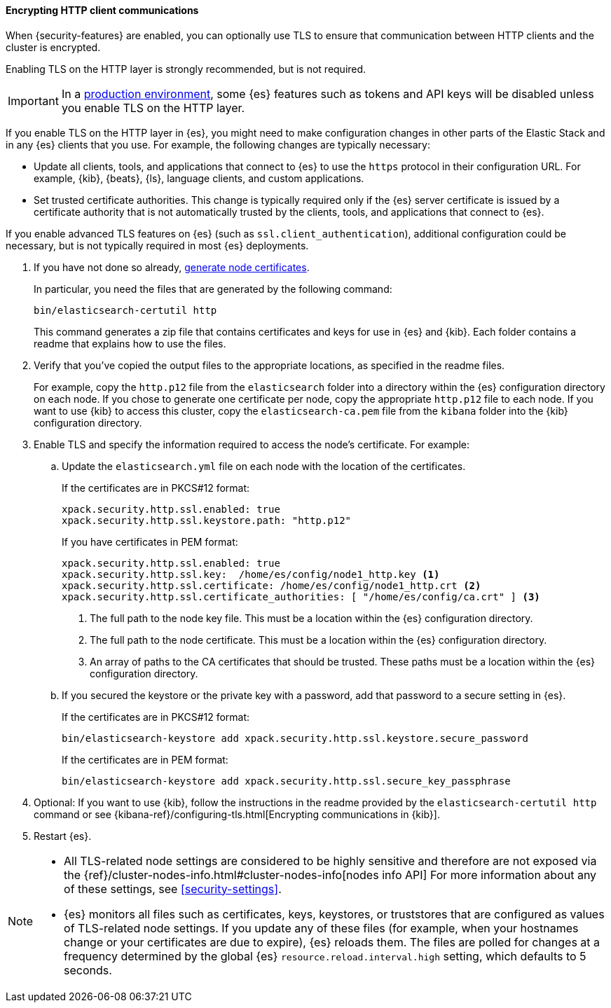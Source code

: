 [role="xpack"]
[[tls-http]]
==== Encrypting HTTP client communications

When {security-features} are enabled, you can optionally use TLS to ensure that
communication between HTTP clients and the cluster is encrypted.

Enabling TLS on the HTTP layer is strongly recommended, but is not required.

IMPORTANT: In a <<dev-vs-prod-mode,production environment>>, some {es} features
such as tokens and API keys will be disabled unless you enable TLS on the HTTP
layer.

If you enable TLS on the HTTP layer in {es}, you might need to make
configuration changes in other parts of the Elastic Stack and in any {es}
clients that you use. For example, the following changes are typically
necessary:

* Update all clients, tools, and applications that connect to {es} to use the
`https` protocol in their configuration URL. For example, {kib}, {beats}, {ls},
language clients, and custom applications.
* Set trusted certificate authorities. This change is typically required only
if the {es} server certificate is issued by a certificate authority that is not
automatically trusted by the clients, tools, and applications that connect to
{es}.

If you enable advanced TLS features on {es} (such as
`ssl.client_authentication`), additional
configuration could be necessary, but is not typically required in most {es}
deployments.

. If you have not done so already, <<node-certificates,generate node certificates>>.
+
--
In particular, you need the files that are generated by the following command:

[source,shell]
----------------------------------------------------------
bin/elasticsearch-certutil http
----------------------------------------------------------

This command generates a zip file that contains certificates and keys for use in
{es} and {kib}. Each folder contains a readme that explains how to use the files.
--

. Verify that you've copied the output files to the appropriate locations, as
specified in the readme files. 
+
--
For example, copy the `http.p12` file from the `elasticsearch` folder into a 
directory within the {es} configuration directory on each node. If you chose to 
generate one certificate per node, copy the appropriate `http.p12` file to each
node. If you want to use {kib} to access this cluster, copy the
`elasticsearch-ca.pem` file from the `kibana` folder into the {kib}
configuration directory.
--

. Enable TLS and specify the information required to access the node’s
certificate. For example:

.. Update the `elasticsearch.yml` file on each node with the location of the
certificates.
+
--
If the certificates are in PKCS#12 format:

[source, yaml]
--------------------------------------------------
xpack.security.http.ssl.enabled: true
xpack.security.http.ssl.keystore.path: "http.p12"
--------------------------------------------------

If you have certificates in PEM format:

[source, yaml]
--------------------------------------------------
xpack.security.http.ssl.enabled: true
xpack.security.http.ssl.key:  /home/es/config/node1_http.key <1>
xpack.security.http.ssl.certificate: /home/es/config/node1_http.crt <2>
xpack.security.http.ssl.certificate_authorities: [ "/home/es/config/ca.crt" ] <3>
--------------------------------------------------
<1> The full path to the node key file. This must be a location within the
    {es} configuration directory.
<2> The full path to the node certificate. This must be a location within the
    {es} configuration directory.
<3> An array of paths to the CA certificates that should be trusted. These paths
    must be a location within the {es} configuration directory.
--

.. If you secured the keystore or the private key with a password, add that password to a secure 
setting in {es}.
+
--
If the certificates are in PKCS#12 format:

[source,shell]
-----------------------------------------------------------
bin/elasticsearch-keystore add xpack.security.http.ssl.keystore.secure_password
-----------------------------------------------------------

If the certificates are in PEM format:

[source,shell]
-----------------------------------------------------------
bin/elasticsearch-keystore add xpack.security.http.ssl.secure_key_passphrase
-----------------------------------------------------------
--

. Optional: If you want to use {kib}, follow the instructions in the readme
provided by the `elasticsearch-certutil http` command or see
{kibana-ref}/configuring-tls.html[Encrypting communications in {kib}].

. Restart {es}.

[NOTE]
===============================
* All TLS-related node settings are considered to be highly sensitive and
therefore are not exposed via the
{ref}/cluster-nodes-info.html#cluster-nodes-info[nodes info API] For more
information about any of these settings, see <<security-settings>>.

* {es} monitors all files such as certificates, keys, keystores, or truststores 
that are configured as values of TLS-related node settings. If you update any of 
these files (for example, when your hostnames change or your certificates are 
due to expire), {es} reloads them. The files are polled for changes at 
a frequency determined by the global {es} `resource.reload.interval.high` 
setting, which defaults to 5 seconds.
===============================
